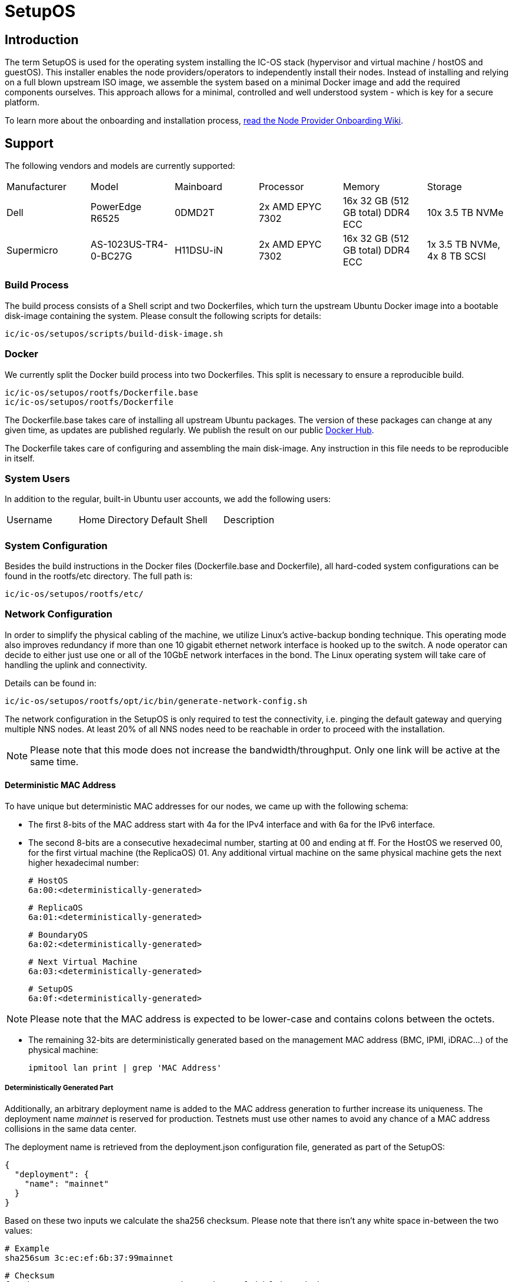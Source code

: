 = SetupOS

== Introduction

The term SetupOS is used for the operating system installing the IC-OS stack (hypervisor and virtual machine / hostOS and guestOS). This installer enables the node providers/operators to independently install their nodes.
Instead of installing and relying on a full blown upstream ISO image, we assemble the system based on a minimal Docker image and add the required components ourselves. This approach allows for a minimal, controlled and well understood system - which is key for a secure platform.

To learn more about the onboarding and installation process, https://wiki.internetcomputer.org/wiki/Node_Provider_Onboarding#[read the Node Provider Onboarding Wiki].

== Support 

The following vendors and models are currently supported:

|====
|Manufacturer|Model                |Mainboard|Processor       |Memory                           |Storage
|Dell        |PowerEdge R6525      |0DMD2T   |2x AMD EPYC 7302|16x 32 GB (512 GB total) DDR4 ECC|10x 3.5 TB NVMe
|Supermicro  |AS-1023US-TR4-0-BC27G|H11DSU-iN|2x AMD EPYC 7302|16x 32 GB (512 GB total) DDR4 ECC|1x 3.5 TB NVMe, 4x 8 TB SCSI
|====

=== Build Process

The build process consists of a Shell script and two Dockerfiles, which turn the upstream Ubuntu Docker image into a bootable disk-image containing the system. Please consult the following scripts for details:

  ic/ic-os/setupos/scripts/build-disk-image.sh

=== Docker

We currently split the Docker build process into two Dockerfiles. This split is necessary to ensure a reproducible build.

  ic/ic-os/setupos/rootfs/Dockerfile.base
  ic/ic-os/setupos/rootfs/Dockerfile

The +Dockerfile.base+ takes care of installing all upstream Ubuntu packages. The version of these packages can change at any given time, as updates are published regularly. We publish the result on our public https://hub.docker.com/u/dfinity[Docker Hub].

The +Dockerfile+ takes care of configuring and assembling the main disk-image. Any instruction in this file needs to be reproducible in itself.

=== System Users

In addition to the regular, built-in Ubuntu user accounts, we add the following users:

|====
|Username     |Home Directory     |Default Shell    |Description
|             |                   |                 |
|====

=== System Configuration

Besides the build instructions in the Docker files (+Dockerfile.base+ and +Dockerfile+), all hard-coded system configurations can be found in the +rootfs/etc+ directory. The full path is:

  ic/ic-os/setupos/rootfs/etc/

=== Network Configuration

In order to simplify the physical cabling of the machine, we utilize Linux's active-backup bonding technique. This operating mode also improves redundancy if more than one 10 gigabit ethernet network interface is hooked up to the switch. A node operator can decide to either just use one or all of the 10GbE network interfaces in the bond. The Linux operating system will take care of handling the uplink and connectivity.

Details can be found in:

  ic/ic-os/setupos/rootfs/opt/ic/bin/generate-network-config.sh

The network configuration in the SetupOS is only required to test the connectivity, i.e. pinging the default gateway and querying multiple NNS nodes. At least 20% of all NNS nodes need to be reachable in order to proceed with the installation.

[NOTE]
Please note that this mode does not increase the bandwidth/throughput. Only one link will be active at the same time.

==== Deterministic MAC Address

To have unique but deterministic MAC addresses for our nodes, we came up with the following schema:

- The first 8-bits of the MAC address start with 4a for the IPv4 interface and with 6a for the IPv6 interface.
- The second 8-bits are a consecutive hexadecimal number, starting at 00 and ending at ff. For the HostOS we reserved 00, for the first virtual machine (the ReplicaOS) 01. Any additional virtual machine on the same physical machine gets the next higher hexadecimal number:

  # HostOS
  6a:00:<deterministically-generated>

  # ReplicaOS
  6a:01:<deterministically-generated>

  # BoundaryOS
  6a:02:<deterministically-generated>

  # Next Virtual Machine
  6a:03:<deterministically-generated>

  # SetupOS
  6a:0f:<deterministically-generated>

[NOTE]
Please note that the MAC address is expected to be lower-case and contains colons between the octets.

- The remaining 32-bits are deterministically generated based on the management MAC address (BMC, IPMI, iDRAC…) of the physical machine:

  ipmitool lan print | grep 'MAC Address'

===== Deterministically Generated Part

Additionally, an arbitrary deployment name is added to the MAC address generation to further increase its uniqueness. The deployment name _mainnet_ is reserved for production. Testnets must use other names to avoid any chance of a MAC address collisions in the same data center.

The deployment name is retrieved from the +deployment.json+ configuration file, generated as part of the SetupOS:

  {
    "deployment": {
      "name": "mainnet"
    }
  }

Based on these two inputs we calculate the sha256 checksum. Please note that there isn’t any white space in-between the two values:

  # Example
  sha256sum 3c:ec:ef:6b:37:99mainnet

  # Checksum
  f409d72aa8c98ea40a82ea5a0a437798a67d36e587b2cc49f9dabf2de1cedeeb

The first 32-bit of the sha256 checksum are used as the deterministically generated part of the MAC address.

  # Deterministically Generated Part
  f409d72a

  # HostOS
  6a:00:f4:09:d7:2a

  # ReplicaOS
  6a:01:f4:09:d7:2a

  # BoundaryOS
  6a:02:f4:09:d7:2a

  # Next Virtual Machine
  6a:03:f4:09:d7:2a

  # SetupOS
  6a:0f:f4:09:d7:2a

As every virtual machine ends in the same MAC address, we can derive the IPv6 address of each node on the same physical machine, including the hypervisor itself.
In other words, swapping the prefix of the EUI-64 formatted IPv6 SLAAC address gets you to the IPv6 address of the next node.

==== IPv6 Address

When assigning the corresponding IPv6 address, we follow the IEEE’s 64-bit Extended Unique Identifier (EUI-64) format. In this convention, the interface’s unique 48-bit MAC address is reformatted to match the EUI-64 specifications.

The network part (i.e. +ipv6_prefix+) of the IPv6 address is retrieved from the +config.json+ configuration file. The host part is the EUI-64 formatted address.

=== Applications

==== Ubuntu Repositories

The following default Ubuntu repositories are active during the Docker image build process:

|====
|Distribution|Component                                          |URL
|Focal       |focal main restricted                              |http://archive.ubuntu.com/ubuntu/
|Focal       |focal-updates main restricted                      |http://archive.ubuntu.com/ubuntu/
|Focal       |focal universe                                     |http://archive.ubuntu.com/ubuntu/
|Focal       |focal-updates universe                             |http://archive.ubuntu.com/ubuntu/
|Focal       |focal multiverse                                   |http://archive.ubuntu.com/ubuntu/
|Focal       |focal-updates multiverse                           |http://archive.ubuntu.com/ubuntu/
|Focal       |focal-backports main restricted universe multiverse|http://archive.ubuntu.com/ubuntu/
|Focal       |focal-security main restricted                     |http://security.ubuntu.com/ubuntu/
|Focal       |focal-security universe                            |http://security.ubuntu.com/ubuntu/
|Focal       |focal-security multiverse                          |http://security.ubuntu.com/ubuntu/
|====

==== Upstream Ubuntu Packages

|====
|Name                         |Description
|attr                         |utilities for manipulating filesystem extended attributes
|ca-certificates              |Common CA certificates
|checkpolicy                  |SELinux policy compiler
|curl                         |command line tool for transferring data with URL syntax
|efibootmgr                   |Interact with the EFI Boot Manager
|ethtool                      |display or change Ethernet device settings
|faketime                     |Report faked system time to programs (command-line tool)
|gdisk                        |GPT fdisk text-mode partitioning tool
|initramfs-tools              |generic modular initramfs generator (automation)
|ipmitool                     |utility for IPMI control with kernel driver or LAN interface (daemon)
|iproute2                     |networking and traffic control tools
|iputils-ping                 |Tools to test the reachability of network hosts
|isc-dhcp-client              |DHCP client for automatically obtaining an IP address
|jq                           |lightweight and flexible command-line JSON processor
|less                         |pager program similar to more
|linux-image-generic-hwe-20.04|Generic Linux kernel image
|locales                      |GNU C Library: National Language (locale) data [support]
|lshw                         |information about hardware configuration
|lvm2                         |Linux Logical Volume Manager
|net-tools                    |NET-3 networking toolkit
|parted                       |disk partition manipulator
|policycoreutils              |SELinux core policy utilities
|python-is-python3            |symlinks /usr/bin/python to python3
|selinux-policy-default       |Strict and Targeted variants of the SELinux policy
|selinux-policy-dev           |Headers from the SELinux reference policy for building modules
|selinux-utils                |SELinux utility programs
|semodule-utils               |SELinux core policy utilities (modules utilities)
|sudo                         |Provide limited super user privileges to specific users
|systemd                      |system and service manager
|systemd-journal-remote       |tools for sending and receiving remote journal logs
|systemd-sysv                 |system and service manager - SysV links
|udev                         |/dev/ and hotplug management daemon
|usbutils                     |Linux USB utilities
|xfsprogs                     |Utilities for managing the XFS filesystem
|====

=== Services

In addition to the regular, built-in Ubuntu services, we add or manage the following systemd unit files:

|====
|Name                           |Type   |State   |Upstream|Description
|config                         |service|Enabled |No      |Normalize config.ini configuration file
|generate-network-config        |service|Enabled |No      |Configure physical network interfaces, bonds and bridges
|setupos                        |service|Enabled |No      |Initiate the SetupOS installation
|systemd-networkd-wait-online   |service|Enabled |Yes     |Wait for Network to be Configured
|systemd-networkd               |service|Enabled |Yes     |Network Service
|systemd-resolved               |service|Enabled |Yes     |Network Name Resolution
|systemd-timesyncd              |service|Disabled|Yes     |NTP Client
|====

=== SELinux

SELinux is currently in permissive mode. Eventually, every service is confined into its own policy and SELinux running in enforcing mode.

=== Firewall

Since the SetupOS is not listening on any ports, we do not activate and manage a firewall ruleset.

== Configuration

The configuration of the SetupOS lives on its own partition, the +config+ partition. It is formatted as FAT file system and 100MB in size.
All files relevant for altering the IC-OS installation can be found on this partition.

The partition is available after burning the SetupOS disk-image on an USB drive. It can be mounted on any operating system supporting FAT file systems.

== config.ini

The +config+ partition holds the following configuration file:

  config.ini  # data center specific network settings

===== config.ini

The +config.ini+ configuration file contains all network related settings. These have to be supplied by the node provider/operator prior running the deployment.

The configuration file expects the following, lower-case key=value pairs:

  ipv6_prefix=2a00:fb01:400:100
  ipv6_subnet=/64
  ipv6_gateway=2a00:fb01:400:100::1

[NOTE]
Please note that the values above are only an example.

== Installation

The SetupOS installation is initiated by the systemd service unit file +setupos.service+. The type of the service is +idle+, which triggers the installation only after every other unit has completed or started.

The actual installation consists of multiple Shell and Python scripts, which can be found in:

  ic-os/setupos/rootfs/opt/ic/bin

The sequence of the scripts is defined in the main installation script +setupos.sh+. The order is:

  hardware.sh  # Verifying the system's hardware components
  network.sh   # Testing the network connectivity and reachability of the NNS
  disk.sh      # Purging existing LVM configurations and partitions
  hostos.sh    # Installing and configuring the HostOS operating system
  guestos.sh   # Installing and configuring the ReplicaOS operating system
  devices.sh   # Handling of the HSM
